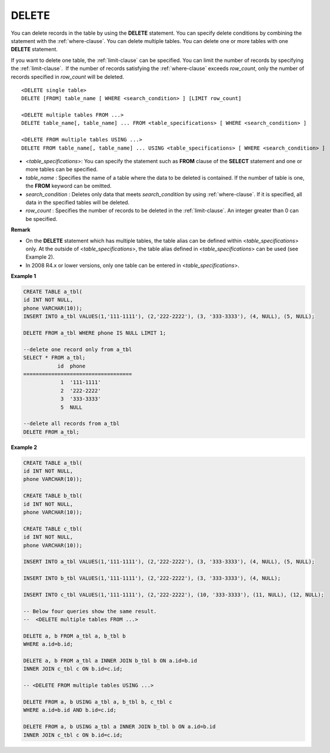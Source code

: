 ******
DELETE
******

You can delete records in the table by using the **DELETE** statement. You can specify delete conditions by combining the statement with the :ref:`where-clause`. You can delete multiple tables. You can delete one or more tables with one **DELETE** statement.

If you want to delete one table, the :ref:`limit-clause` can be specified. You can limit the number of records by specifying the :ref:`limit-clause`.  If the number of records satisfying the :ref:`where-clause` exceeds *row_count*, only the number of records specified in *row_count* will be deleted. ::

    <DELETE single table>
    DELETE [FROM] table_name [ WHERE <search_condition> ] [LIMIT row_count]
     
    <DELETE multiple tables FROM ...>
    DELETE table_name[, table_name] ... FROM <table_specifications> [ WHERE <search_condition> ]
     
    <DELETE FROM multiple tables USING ...>
    DELETE FROM table_name[, table_name] ... USING <table_specifications> [ WHERE <search_condition> ]

*   <*table_specifications*>: You can specify the statement such as **FROM** clause of the **SELECT** statement and one or more tables can be specified.
*   *table_name* : Specifies the name of a table where the data to be deleted is contained. If the number of table is one, the **FROM** keyword can be omitted.
*   *search_condition* : Deletes only data that meets *search_condition* by using :ref:`where-clause`. If it is specified, all data in the specified tables will be deleted.
*   *row_count* : Specifies the number of records to be deleted in the :ref:`limit-clause`. An integer greater than 0 can be specified.

**Remark**

*   On the **DELETE** statement which has multiple tables, the table alias can be defined within <*table_specifications*> only. At the outside of <*table_specifications*>, the table alias defined in <*table_specifications*> can be used (see Example 2).

*   In 2008 R4.x or lower versions, only one table can be entered in <*table_specifications*>.

**Example 1**

.. code-block:: sql

    CREATE TABLE a_tbl(
    id INT NOT NULL,
    phone VARCHAR(10));
    INSERT INTO a_tbl VALUES(1,'111-1111'), (2,'222-2222'), (3, '333-3333'), (4, NULL), (5, NULL);
     
    DELETE FROM a_tbl WHERE phone IS NULL LIMIT 1;
     
    --delete one record only from a_tbl
    SELECT * FROM a_tbl;
               id  phone
    ===================================
                1  '111-1111'
                2  '222-2222'
                3  '333-3333'
                5  NULL
     
    --delete all records from a_tbl
    DELETE FROM a_tbl;

**Example 2**

.. code-block:: sql

    CREATE TABLE a_tbl(
    id INT NOT NULL,
    phone VARCHAR(10));
     
    CREATE TABLE b_tbl(
    id INT NOT NULL,
    phone VARCHAR(10));
     
    CREATE TABLE c_tbl(
    id INT NOT NULL,
    phone VARCHAR(10));
     
    INSERT INTO a_tbl VALUES(1,'111-1111'), (2,'222-2222'), (3, '333-3333'), (4, NULL), (5, NULL);
     
    INSERT INTO b_tbl VALUES(1,'111-1111'), (2,'222-2222'), (3, '333-3333'), (4, NULL);
     
    INSERT INTO c_tbl VALUES(1,'111-1111'), (2,'222-2222'), (10, '333-3333'), (11, NULL), (12, NULL);
     
    -- Below four queries show the same result.
    --  <DELETE multiple tables FROM ...>
     
    DELETE a, b FROM a_tbl a, b_tbl b
    WHERE a.id=b.id;
     
    DELETE a, b FROM a_tbl a INNER JOIN b_tbl b ON a.id=b.id
    INNER JOIN c_tbl c ON b.id=c.id;
     
    -- <DELETE FROM multiple tables USING ...>
     
    DELETE FROM a, b USING a_tbl a, b_tbl b, c_tbl c
    WHERE a.id=b.id AND b.id=c.id;
     
    DELETE FROM a, b USING a_tbl a INNER JOIN b_tbl b ON a.id=b.id
    INNER JOIN c_tbl c ON b.id=c.id;
